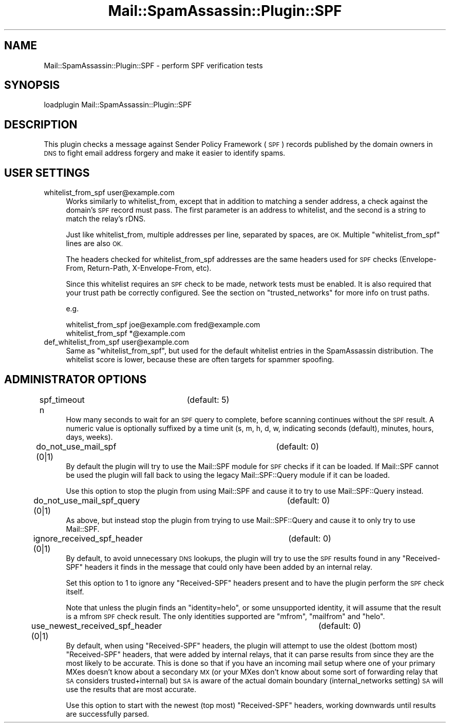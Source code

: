 .\" Automatically generated by Pod::Man 2.27 (Pod::Simple 3.28)
.\"
.\" Standard preamble:
.\" ========================================================================
.de Sp \" Vertical space (when we can't use .PP)
.if t .sp .5v
.if n .sp
..
.de Vb \" Begin verbatim text
.ft CW
.nf
.ne \\$1
..
.de Ve \" End verbatim text
.ft R
.fi
..
.\" Set up some character translations and predefined strings.  \*(-- will
.\" give an unbreakable dash, \*(PI will give pi, \*(L" will give a left
.\" double quote, and \*(R" will give a right double quote.  \*(C+ will
.\" give a nicer C++.  Capital omega is used to do unbreakable dashes and
.\" therefore won't be available.  \*(C` and \*(C' expand to `' in nroff,
.\" nothing in troff, for use with C<>.
.tr \(*W-
.ds C+ C\v'-.1v'\h'-1p'\s-2+\h'-1p'+\s0\v'.1v'\h'-1p'
.ie n \{\
.    ds -- \(*W-
.    ds PI pi
.    if (\n(.H=4u)&(1m=24u) .ds -- \(*W\h'-12u'\(*W\h'-12u'-\" diablo 10 pitch
.    if (\n(.H=4u)&(1m=20u) .ds -- \(*W\h'-12u'\(*W\h'-8u'-\"  diablo 12 pitch
.    ds L" ""
.    ds R" ""
.    ds C` ""
.    ds C' ""
'br\}
.el\{\
.    ds -- \|\(em\|
.    ds PI \(*p
.    ds L" ``
.    ds R" ''
.    ds C`
.    ds C'
'br\}
.\"
.\" Escape single quotes in literal strings from groff's Unicode transform.
.ie \n(.g .ds Aq \(aq
.el       .ds Aq '
.\"
.\" If the F register is turned on, we'll generate index entries on stderr for
.\" titles (.TH), headers (.SH), subsections (.SS), items (.Ip), and index
.\" entries marked with X<> in POD.  Of course, you'll have to process the
.\" output yourself in some meaningful fashion.
.\"
.\" Avoid warning from groff about undefined register 'F'.
.de IX
..
.nr rF 0
.if \n(.g .if rF .nr rF 1
.if (\n(rF:(\n(.g==0)) \{
.    if \nF \{
.        de IX
.        tm Index:\\$1\t\\n%\t"\\$2"
..
.        if !\nF==2 \{
.            nr % 0
.            nr F 2
.        \}
.    \}
.\}
.rr rF
.\"
.\" Accent mark definitions (@(#)ms.acc 1.5 88/02/08 SMI; from UCB 4.2).
.\" Fear.  Run.  Save yourself.  No user-serviceable parts.
.    \" fudge factors for nroff and troff
.if n \{\
.    ds #H 0
.    ds #V .8m
.    ds #F .3m
.    ds #[ \f1
.    ds #] \fP
.\}
.if t \{\
.    ds #H ((1u-(\\\\n(.fu%2u))*.13m)
.    ds #V .6m
.    ds #F 0
.    ds #[ \&
.    ds #] \&
.\}
.    \" simple accents for nroff and troff
.if n \{\
.    ds ' \&
.    ds ` \&
.    ds ^ \&
.    ds , \&
.    ds ~ ~
.    ds /
.\}
.if t \{\
.    ds ' \\k:\h'-(\\n(.wu*8/10-\*(#H)'\'\h"|\\n:u"
.    ds ` \\k:\h'-(\\n(.wu*8/10-\*(#H)'\`\h'|\\n:u'
.    ds ^ \\k:\h'-(\\n(.wu*10/11-\*(#H)'^\h'|\\n:u'
.    ds , \\k:\h'-(\\n(.wu*8/10)',\h'|\\n:u'
.    ds ~ \\k:\h'-(\\n(.wu-\*(#H-.1m)'~\h'|\\n:u'
.    ds / \\k:\h'-(\\n(.wu*8/10-\*(#H)'\z\(sl\h'|\\n:u'
.\}
.    \" troff and (daisy-wheel) nroff accents
.ds : \\k:\h'-(\\n(.wu*8/10-\*(#H+.1m+\*(#F)'\v'-\*(#V'\z.\h'.2m+\*(#F'.\h'|\\n:u'\v'\*(#V'
.ds 8 \h'\*(#H'\(*b\h'-\*(#H'
.ds o \\k:\h'-(\\n(.wu+\w'\(de'u-\*(#H)/2u'\v'-.3n'\*(#[\z\(de\v'.3n'\h'|\\n:u'\*(#]
.ds d- \h'\*(#H'\(pd\h'-\w'~'u'\v'-.25m'\f2\(hy\fP\v'.25m'\h'-\*(#H'
.ds D- D\\k:\h'-\w'D'u'\v'-.11m'\z\(hy\v'.11m'\h'|\\n:u'
.ds th \*(#[\v'.3m'\s+1I\s-1\v'-.3m'\h'-(\w'I'u*2/3)'\s-1o\s+1\*(#]
.ds Th \*(#[\s+2I\s-2\h'-\w'I'u*3/5'\v'-.3m'o\v'.3m'\*(#]
.ds ae a\h'-(\w'a'u*4/10)'e
.ds Ae A\h'-(\w'A'u*4/10)'E
.    \" corrections for vroff
.if v .ds ~ \\k:\h'-(\\n(.wu*9/10-\*(#H)'\s-2\u~\d\s+2\h'|\\n:u'
.if v .ds ^ \\k:\h'-(\\n(.wu*10/11-\*(#H)'\v'-.4m'^\v'.4m'\h'|\\n:u'
.    \" for low resolution devices (crt and lpr)
.if \n(.H>23 .if \n(.V>19 \
\{\
.    ds : e
.    ds 8 ss
.    ds o a
.    ds d- d\h'-1'\(ga
.    ds D- D\h'-1'\(hy
.    ds th \o'bp'
.    ds Th \o'LP'
.    ds ae ae
.    ds Ae AE
.\}
.rm #[ #] #H #V #F C
.\" ========================================================================
.\"
.IX Title "Mail::SpamAssassin::Plugin::SPF 3"
.TH Mail::SpamAssassin::Plugin::SPF 3 "2014-02-28" "perl v5.18.2" "User Contributed Perl Documentation"
.\" For nroff, turn off justification.  Always turn off hyphenation; it makes
.\" way too many mistakes in technical documents.
.if n .ad l
.nh
.SH "NAME"
Mail::SpamAssassin::Plugin::SPF \- perform SPF verification tests
.SH "SYNOPSIS"
.IX Header "SYNOPSIS"
.Vb 1
\&  loadplugin     Mail::SpamAssassin::Plugin::SPF
.Ve
.SH "DESCRIPTION"
.IX Header "DESCRIPTION"
This plugin checks a message against Sender Policy Framework (\s-1SPF\s0)
records published by the domain owners in \s-1DNS\s0 to fight email address
forgery and make it easier to identify spams.
.SH "USER SETTINGS"
.IX Header "USER SETTINGS"
.IP "whitelist_from_spf user@example.com" 4
.IX Item "whitelist_from_spf user@example.com"
Works similarly to whitelist_from, except that in addition to matching
a sender address, a check against the domain's \s-1SPF\s0 record must pass.
The first parameter is an address to whitelist, and the second is a string
to match the relay's rDNS.
.Sp
Just like whitelist_from, multiple addresses per line, separated by spaces,
are \s-1OK.\s0 Multiple \f(CW\*(C`whitelist_from_spf\*(C'\fR lines are also \s-1OK.\s0
.Sp
The headers checked for whitelist_from_spf addresses are the same headers
used for \s-1SPF\s0 checks (Envelope-From, Return-Path, X\-Envelope-From, etc).
.Sp
Since this whitelist requires an \s-1SPF\s0 check to be made, network tests must be
enabled. It is also required that your trust path be correctly configured.
See the section on \f(CW\*(C`trusted_networks\*(C'\fR for more info on trust paths.
.Sp
e.g.
.Sp
.Vb 2
\&  whitelist_from_spf joe@example.com fred@example.com
\&  whitelist_from_spf *@example.com
.Ve
.IP "def_whitelist_from_spf user@example.com" 4
.IX Item "def_whitelist_from_spf user@example.com"
Same as \f(CW\*(C`whitelist_from_spf\*(C'\fR, but used for the default whitelist entries
in the SpamAssassin distribution.  The whitelist score is lower, because
these are often targets for spammer spoofing.
.SH "ADMINISTRATOR OPTIONS"
.IX Header "ADMINISTRATOR OPTIONS"
.IP "spf_timeout n		(default: 5)" 4
.IX Item "spf_timeout n (default: 5)"
How many seconds to wait for an \s-1SPF\s0 query to complete, before scanning
continues without the \s-1SPF\s0 result. A numeric value is optionally suffixed
by a time unit (s, m, h, d, w, indicating seconds (default), minutes, hours,
days, weeks).
.IP "do_not_use_mail_spf (0|1)		(default: 0)" 4
.IX Item "do_not_use_mail_spf (0|1) (default: 0)"
By default the plugin will try to use the Mail::SPF module for \s-1SPF\s0 checks if
it can be loaded.  If Mail::SPF cannot be used the plugin will fall back to
using the legacy Mail::SPF::Query module if it can be loaded.
.Sp
Use this option to stop the plugin from using Mail::SPF and cause it to try to
use Mail::SPF::Query instead.
.IP "do_not_use_mail_spf_query (0|1)	(default: 0)" 4
.IX Item "do_not_use_mail_spf_query (0|1) (default: 0)"
As above, but instead stop the plugin from trying to use Mail::SPF::Query and
cause it to only try to use Mail::SPF.
.IP "ignore_received_spf_header (0|1)	(default: 0)" 4
.IX Item "ignore_received_spf_header (0|1) (default: 0)"
By default, to avoid unnecessary \s-1DNS\s0 lookups, the plugin will try to use the
\&\s-1SPF\s0 results found in any \f(CW\*(C`Received\-SPF\*(C'\fR headers it finds in the message that
could only have been added by an internal relay.
.Sp
Set this option to 1 to ignore any \f(CW\*(C`Received\-SPF\*(C'\fR headers present and to have
the plugin perform the \s-1SPF\s0 check itself.
.Sp
Note that unless the plugin finds an \f(CW\*(C`identity=helo\*(C'\fR, or some unsupported
identity, it will assume that the result is a mfrom \s-1SPF\s0 check result.  The
only identities supported are \f(CW\*(C`mfrom\*(C'\fR, \f(CW\*(C`mailfrom\*(C'\fR and \f(CW\*(C`helo\*(C'\fR.
.IP "use_newest_received_spf_header (0|1)	(default: 0)" 4
.IX Item "use_newest_received_spf_header (0|1) (default: 0)"
By default, when using \f(CW\*(C`Received\-SPF\*(C'\fR headers, the plugin will attempt to use
the oldest (bottom most) \f(CW\*(C`Received\-SPF\*(C'\fR headers, that were added by internal
relays, that it can parse results from since they are the most likely to be
accurate.  This is done so that if you have an incoming mail setup where one
of your primary MXes doesn't know about a secondary \s-1MX \s0(or your MXes don't
know about some sort of forwarding relay that \s-1SA\s0 considers trusted+internal)
but \s-1SA\s0 is aware of the actual domain boundary (internal_networks setting) \s-1SA\s0
will use the results that are most accurate.
.Sp
Use this option to start with the newest (top most) \f(CW\*(C`Received\-SPF\*(C'\fR headers,
working downwards until results are successfully parsed.
